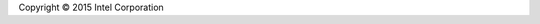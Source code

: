 Copyright © 2015 Intel Corporation

.. raw:: html

   <embed> <a rel="license"
   href="http://creativecommons.org/licenses/by/4.0/"><img
   alt="Creative Commons License" style="border-width:0"
   src="https://i.creativecommons.org/l/by/4.0/88x31.png" /></a><br
   />This work is licensed under a <a rel="license"
   href="http://creativecommons.org/licenses/by/4.0/">Creative Commons
   Attribution 4.0 International License</a></embed>